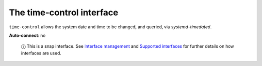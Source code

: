 .. 7924.md

.. \_the-time-control-interface:

The time-control interface
==========================

``time-control`` allows the system date and time to be changed, and queried, via *systemd-timedated*.

**Auto-connect**: no

   ⓘ This is a snap interface. See `Interface management <interface-management.md>`__ and `Supported interfaces <supported-interfaces.md>`__ for further details on how interfaces are used.
